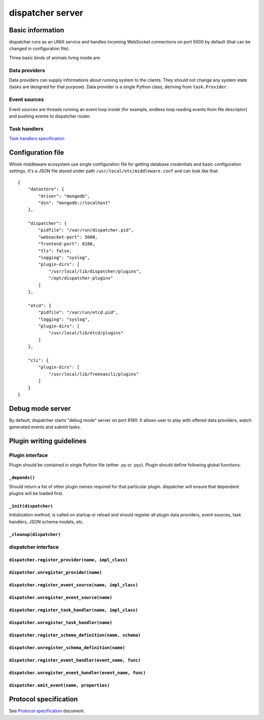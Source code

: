 dispatcher server
=================

Basic information
-----------------

dispatcher runs as an UNIX service and handles incoming WebSocket
connections on port 5000 by default (that can be changed in
configuration file).

Three basic kinds of animals living inside are:

Data providers
~~~~~~~~~~~~~~

Data providers can supply informations about running system to the
clients. They should not change any system state (tasks are designed for
that purpose). Data provider is a single Python class, deriving from
``task.Provider``.

Event sources
~~~~~~~~~~~~~

Event sources are threads running an event loop inside (for example,
endless loop reading events from file descriptor) and pushing events to
dispatcher router.

Task handlers
~~~~~~~~~~~~~

`Task handlers specification <tasks.md>`__

Configuration file
------------------

Whole middleware ecosystem use single configuration file for getting
database credentials and basic configuration settings. It's a JSON file
stored under path ``/usr/local/etc/middleware.conf`` and can look like
that:

::

    {
        "datastore": {
            "driver": "mongodb",
            "dsn": "mongodb://localhost"
        },

        "dispatcher": {
            "pidfile": "/var/run/dispatcher.pid",
            "websocket-port": 5000,
            "frontend-port": 8180,
            "tls": false,
            "logging": "syslog",
            "plugin-dirs": [
                "/usr/local/lib/dispatcher/plugins",
                "/opt/dispatcher-plugins"
            ]
        },

        "etcd": {
            "pidfile": "/var/run/etcd.pid",
            "logging": "syslog",
            "plugin-dirs": [
                "/usr/local/lib/etcd/plugins"
            ]
        },

        "cli": {
            "plugin-dirs": [
                "/usr/local/lib/freenascli/plugins"
            ]
        }
    }

Debug mode server
-----------------

By default, dispatcher starts "debug mode" server on port 8180. It
allows user to play with offered data providers, watch generated events
and submit tasks.

Plugin writing guidelines
-------------------------

Plugin interface
~~~~~~~~~~~~~~~~

Plugin should be contained in single Python file (either .py or .pyc).
Plugin should define following global functions:

``_depends()``
^^^^^^^^^^^^^^

Should return a list of other plugin names required for that particular
plugin. dispatcher will ensure that dependent plugins will be loaded
first.

``_init(dispatcher)``
^^^^^^^^^^^^^^^^^^^^^

Initialization method, is called on startup or reload and should
register all plugin data providers, event sources, task handlers, JSON
schema models, etc.

``_cleanup(dispatcher)``
^^^^^^^^^^^^^^^^^^^^^^^^

dispatcher interface
~~~~~~~~~~~~~~~~~~~~

``dispatcher.register_provider(name, impl_class)``
^^^^^^^^^^^^^^^^^^^^^^^^^^^^^^^^^^^^^^^^^^^^^^^^^^

``dispatcher.unregister_provider(name)``
^^^^^^^^^^^^^^^^^^^^^^^^^^^^^^^^^^^^^^^^

``dispatcher.register_event_source(name, impl_class)``
^^^^^^^^^^^^^^^^^^^^^^^^^^^^^^^^^^^^^^^^^^^^^^^^^^^^^^

``dispatcher.unregister_event_source(name)``
^^^^^^^^^^^^^^^^^^^^^^^^^^^^^^^^^^^^^^^^^^^^

``dispatcher.register_task_handler(name, impl_class)``
^^^^^^^^^^^^^^^^^^^^^^^^^^^^^^^^^^^^^^^^^^^^^^^^^^^^^^

``dispatcher.unregister_task_handler(name)``
^^^^^^^^^^^^^^^^^^^^^^^^^^^^^^^^^^^^^^^^^^^^

``dispatcher.register_schema_definition(name, schema)``
^^^^^^^^^^^^^^^^^^^^^^^^^^^^^^^^^^^^^^^^^^^^^^^^^^^^^^^

``dispatcher.unregister_schema_definition(name)``
^^^^^^^^^^^^^^^^^^^^^^^^^^^^^^^^^^^^^^^^^^^^^^^^^

``dispatcher.register_event_handler(event_name, func)``
^^^^^^^^^^^^^^^^^^^^^^^^^^^^^^^^^^^^^^^^^^^^^^^^^^^^^^^

``dispatcher.unregister_event_handler(event_name, func)``
^^^^^^^^^^^^^^^^^^^^^^^^^^^^^^^^^^^^^^^^^^^^^^^^^^^^^^^^^

``dispatcher.emit_event(name, properties)``
^^^^^^^^^^^^^^^^^^^^^^^^^^^^^^^^^^^^^^^^^^^

Protocol specification
----------------------

See `Protocol specification <protocol.md>`__ document.
